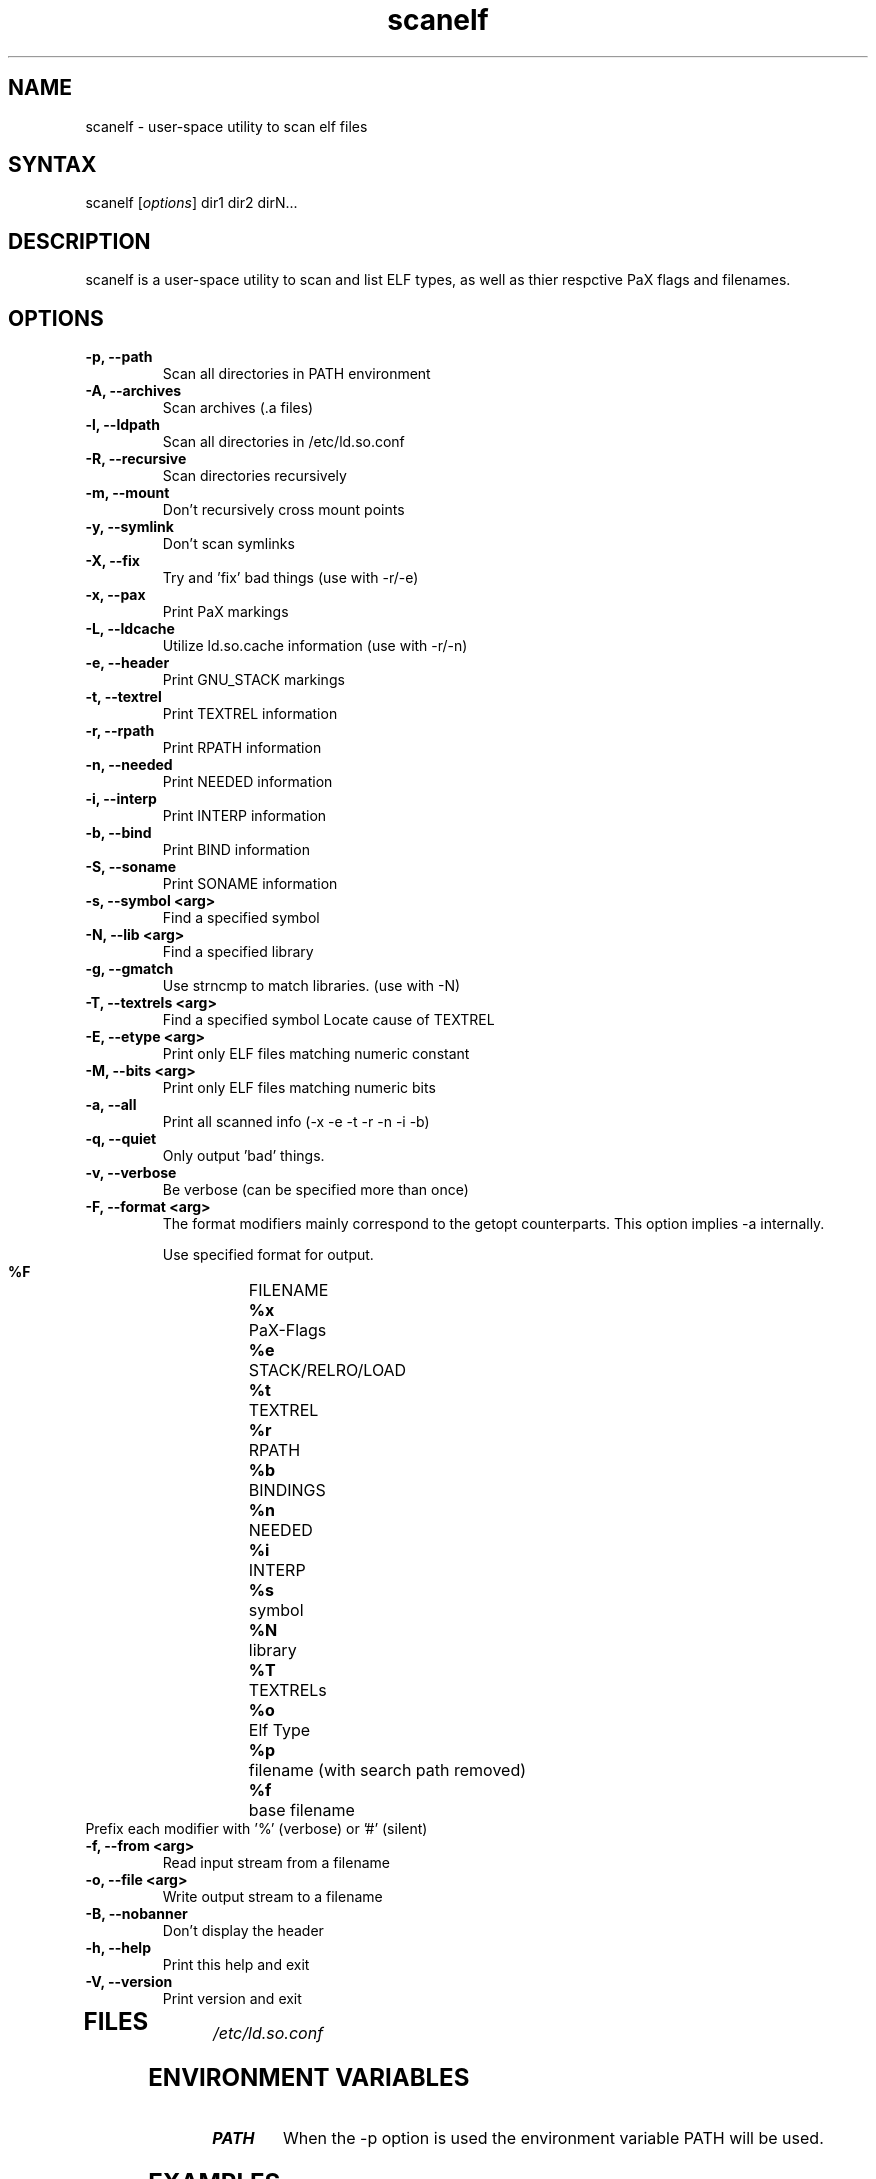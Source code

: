 .TH "scanelf" "1" "Feb 2006" "Ned Ludd, Mike Frysinger" "User Commands"
.SH "NAME"
.LP 
scanelf \- 
user-space utility to scan elf files
.SH "SYNTAX"
.LP 
scanelf [\fIoptions\fP] dir1 dir2 dirN...
.BR 
.SH "DESCRIPTION"
scanelf is a user-space utility to scan and list ELF types, as well as thier respctive PaX flags and filenames.
.LP 
.SH "OPTIONS"
.LP 
.TP
\fB\-p, \-\-path\fR
Scan all directories in PATH environment
.TP
\fB\-A, \-\-archives\fR
Scan archives (.a files)
.TP
\fB\-l, \-\-ldpath\fR
Scan all directories in /etc/ld.so.conf
.TP
\fB\-R, \-\-recursive\fR
Scan directories recursively
.TP
\fB\-m, \-\-mount\fR
Don't recursively cross mount points
.TP
\fB\-y, \-\-symlink\fR
Don't scan symlinks
.TP
\fB\-X, \-\-fix\fR
Try and 'fix' bad things (use with -r/-e)
.TP
\fB\-x, \-\-pax\fR
Print PaX markings
.TP
\fB\-L, \-\-ldcache\fR
Utilize ld.so.cache information (use with -r/-n)
.TP
\fB\-e, \-\-header\fR
Print GNU_STACK markings
.TP
\fB\-t, \-\-textrel\fR
Print TEXTREL information
.TP
\fB\-r, \-\-rpath\fR
Print RPATH information
.TP
\fB\-n, \-\-needed\fR
Print NEEDED information
.TP
\fB\-i, \-\-interp\fR
Print INTERP information
.TP
\fB\-b, \-\-bind\fR
Print BIND information
.TP
\fB\-S, \-\-soname\fR
Print SONAME information
.TP
\fB\-s, \-\-symbol <arg>\fR
Find a specified symbol
.TP
\fB\-N, \-\-lib <arg>\fR
Find a specified library
.TP
\fB\-g, \-\-gmatch\fR
Use strncmp to match libraries. (use with \-N)
.TP
\fB\-T, \-\-textrels <arg>\fR
Find a specified symbol
Locate cause of TEXTREL
.TP
\fB\-E, \-\-etype <arg>\fR
Print only ELF files matching numeric constant
.TP
\fB\-M, \-\-bits <arg>\fR
Print only ELF files matching numeric bits
.TP
\fB\-a, \-\-all\fR
Print all scanned info (-x -e -t -r -n -i -b)
.TP
\fB\-q, \-\-quiet\fR
Only output 'bad' things.
.TP
\fB\-v, \-\-verbose\fR
Be verbose (can be specified more than once)
.TP
\fB\-F, \-\-format <arg>\fR
The format modifiers mainly correspond to the getopt counterparts.
This option implies -a internally.

Use specified format for output.
  \fB%F\fR	FILENAME
  \fB%x\fR	PaX-Flags
  \fB%e\fR	STACK/RELRO/LOAD
  \fB%t\fR	TEXTREL
  \fB%r\fR	RPATH
  \fB%b\fR	BINDINGS
  \fB%n\fR	NEEDED
  \fB%i\fR	INTERP
  \fB%s\fR	symbol
  \fB%N\fR	library
  \fB%T\fR	TEXTRELs
  \fB%o\fR	Elf Type
  \fB%p\fR	filename (with search path removed)
  \fB%f\fR	base filename
.TP
  Prefix each modifier with '%' (verbose) or '#' (silent)
.TP
\fB\-f, \-\-from <arg>\fR
Read input stream from a filename
.TP
\fB\-o, \-\-file <arg>\fR
Write output stream to a filename
.TP
\fB\-B, \-\-nobanner\fR
Don't display the header
.TP
\fB\-h, \-\-help\fR
Print this help and exit
.TP
\fB\-V, \-\-version\fR
Print version and exit
.TP 
.BR
.SH "FILES"
.LP 
\fI/etc/ld.so.conf\fP 
.SH "ENVIRONMENT VARIABLES"
.TP 
\fBPATH\fP
When the -p option is used the environment variable PATH will be used.

.SH "EXAMPLES"
.LP 
To run this program the standard way type:
.LP 
scanelf -p  # Would print everything in your normal PATH.
.TP
scanelf -l -p -a -R  # Would print everything in library path and PATHs recursively.
.LP 
scanelf -ltq # Would search every elf in your library paths for quality assurance problems with text relocations. use -p on native pie systems.
.TP
Alternativly you can run it like:
.LP 
scanelf /bin /usr/bin /lib /sbin/insmod
.SH "HOMEPAGE"
http://hardened.gentoo.org/pax-utils.xml
.LP
.SH "REPORTING BUGS"
Please include as much information as possible (using any available debugging 
options) and send bug reports to pax-utils <solar@gentoo.org> or 
<vapier@gentoo.org>
.SH "SEE ALSO"
.BR chpax (1),
.BR paxctl (1),
.BR pspax (1),
.BR dumpelf (1),
.BR readelf (1),
.SH "AUTHORS"
scanelf was written by <solar@gentoo.org> and <vapier@gentoo.org>
